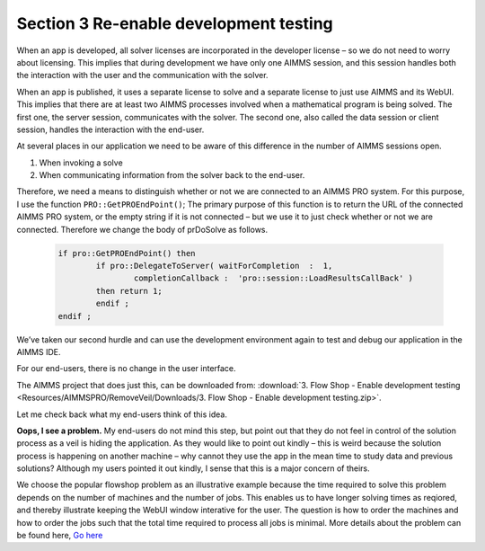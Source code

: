 Section 3 Re-enable development testing
---------------------------------------

When an app is developed, all solver licenses are incorporated in the developer license – so we do not need to worry about licensing. This implies that during development we have only one AIMMS session, and this session handles both the interaction with the user and the communication with the solver.

When an app is published, it uses a separate license to solve and a separate license to just use AIMMS and its WebUI. This implies that there are at least two AIMMS processes involved when a mathematical program is being solved.  The first one, the server session, communicates with the solver. The second one, also called the data session or client session, handles the interaction with the end-user. 

At several places in our application we need to be aware of this difference in the number of AIMMS sessions open.

#.	When invoking a solve

#.	When communicating information from the solver back to the end-user.

Therefore, we need a means to distinguish whether or not we are connected to an AIMMS PRO system.  For this purpose, I use the function ``PRO::GetPROEndPoint()``; The primary purpose of this function is to return the URL of the connected AIMMS PRO system, or the empty string if it is not connected – but we use it to just check whether or not we are connected. Therefore we change the body of prDoSolve as follows.

	.. code-block:: C

		if pro::GetPROEndPoint() then
			if pro::DelegateToServer( waitForCompletion  :  1,
				completionCallback :  'pro::session::LoadResultsCallBack' )  
			then return 1;
			endif ;
		endif ;

We’ve taken our second hurdle and can use the development environment again to test and debug our application in the AIMMS IDE.

For our end-users, there is no change in the user interface.


The AIMMS project that does just this, can be downloaded from: :download:`3. Flow Shop - Enable development testing <Resources/AIMMSPRO/RemoveVeil/Downloads/3. Flow Shop - Enable development testing.zip>`.

Let me check back what my end-users think of this idea.

**Oops, I see a problem.**  My end-users do not mind this step, but point out that they do not feel in control of the solution process as a veil is hiding the application. As they would like to point out kindly – this is weird because the solution process is happening on another machine – why cannot they use the app in the mean time to study data and previous solutions? Although my users pointed it out kindly, I sense that this is a major concern of theirs.

We choose the popular flowshop problem as an illustrative example because the time required to solve this problem depends on the number of machines and the number of jobs. This enables us to have longer solving times as reqiored, and thereby illustrate keeping the WebUI window interative for the user. The question is how to order the machines and how to order the jobs such that the total time required to process all jobs is minimal. More details about the problem can be found here, `Go here <https://en.wikipedia.org/wiki/Flow_shop_scheduling>`_